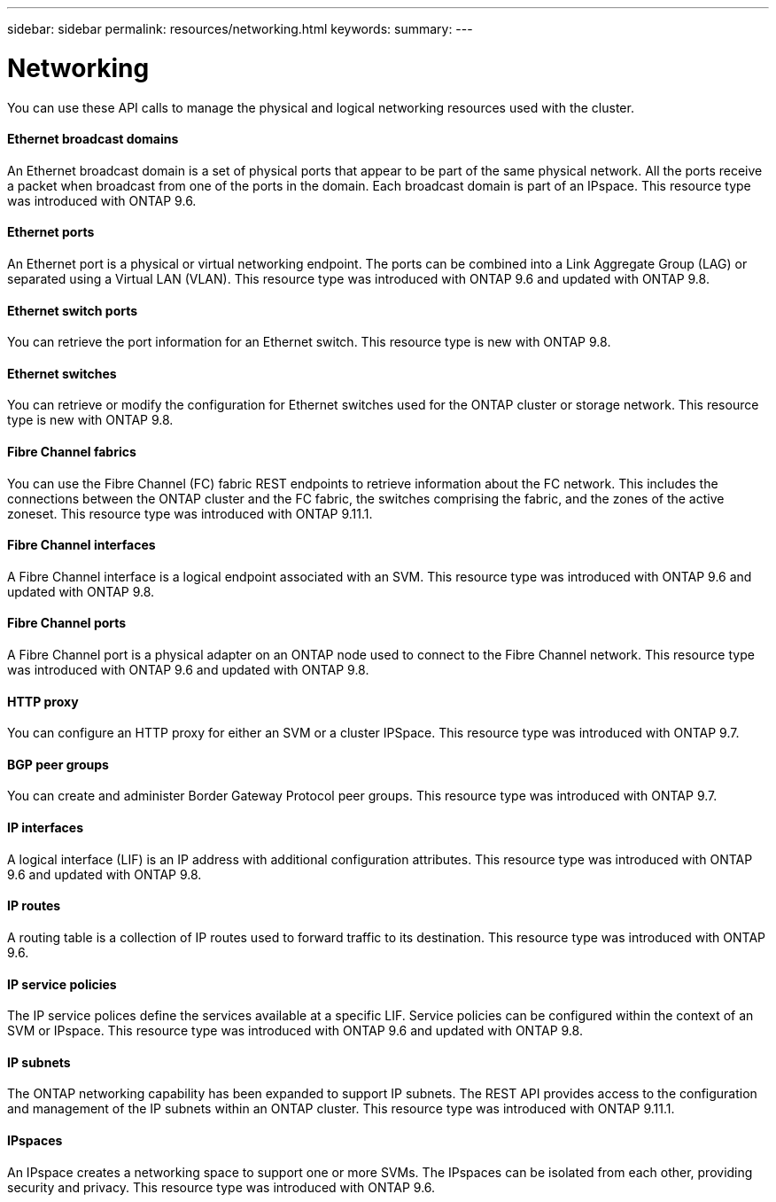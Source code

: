 ---
sidebar: sidebar
permalink: resources/networking.html
keywords:
summary:
---

= Networking
:hardbreaks:
:nofooter:
:icons: font
:linkattrs:
:imagesdir: ../media/

[.lead]
You can use these API calls to manage the physical and logical networking resources used with the cluster.

==== Ethernet broadcast domains

An Ethernet broadcast domain is a set of physical ports that appear to be part of the same physical network. All the ports receive a packet when broadcast from one of the ports in the domain. Each broadcast domain is part of an IPspace. This resource type was introduced with ONTAP 9.6.

==== Ethernet ports

An Ethernet port is a physical or virtual networking endpoint. The ports can be combined into a Link Aggregate Group (LAG) or separated using a Virtual LAN (VLAN). This resource type was introduced with ONTAP 9.6 and updated with ONTAP 9.8.

==== Ethernet switch ports

You can retrieve the port information for an Ethernet switch. This resource type is new with ONTAP 9.8.

==== Ethernet switches

You can retrieve or modify the configuration for Ethernet switches used for the ONTAP cluster or storage network. This resource type is new with ONTAP 9.8.

==== Fibre Channel fabrics

You can use the Fibre Channel (FC) fabric REST endpoints to retrieve information about the FC network. This includes the connections between the ONTAP cluster and the FC fabric, the switches comprising the fabric, and the zones of the active zoneset. This resource type was introduced with ONTAP 9.11.1.

==== Fibre Channel interfaces

A Fibre Channel interface is a logical endpoint associated with an SVM. This resource type was introduced with ONTAP 9.6 and updated with ONTAP 9.8.

==== Fibre Channel ports

A Fibre Channel port is a physical adapter on an ONTAP node used to connect to the Fibre Channel network. This resource type was introduced with ONTAP 9.6 and updated with ONTAP 9.8.

==== HTTP proxy

You can configure an HTTP proxy for either an SVM or a cluster IPSpace. This resource type was introduced with ONTAP 9.7.

==== BGP peer groups

You can create and administer Border Gateway Protocol peer groups. This resource type was introduced with ONTAP 9.7.

==== IP interfaces

A logical interface (LIF) is an IP address with additional configuration attributes. This resource type was introduced with ONTAP 9.6 and updated with ONTAP 9.8.

==== IP routes

A routing table is a collection of IP routes used to forward traffic to its destination. This resource type was introduced with ONTAP 9.6.

==== IP service policies

The IP service polices define the services available at a specific LIF. Service policies can be configured within the context of an SVM or IPspace. This resource type was introduced with ONTAP 9.6 and updated with ONTAP 9.8.

==== IP subnets

The ONTAP networking capability has been expanded to support IP subnets. The REST API provides access to the configuration and management of the IP subnets within an ONTAP cluster. This resource type was introduced with ONTAP 9.11.1.

==== IPspaces

An IPspace creates a networking space to support one or more SVMs. The IPspaces can be isolated from each other, providing security and privacy. This resource type was introduced with ONTAP 9.6.
